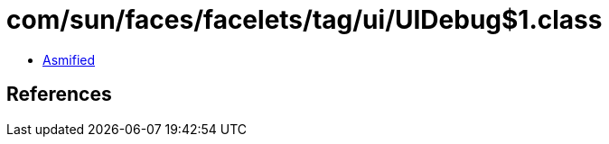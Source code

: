 = com/sun/faces/facelets/tag/ui/UIDebug$1.class

 - link:UIDebug$1-asmified.java[Asmified]

== References

